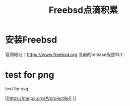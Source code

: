 #+title: Freebsd点滴积累
#+OPTIONS: toc:t num:t

* 安装Freebsd
  官网地址：[[https://www.freebsd.org]]
  当前的release版是13.1：
  # #+html: <img src="/images/13.1_freebsd.jpg" />
* test for png
  #+html: <img src="/images/test.png />
* test for svg  

 [[https://melpa.org/#/projectile][ [[https://melpa.org/#/projectile][file:https://melpa.org/packages/projectile-badge.svg]]]]
  

